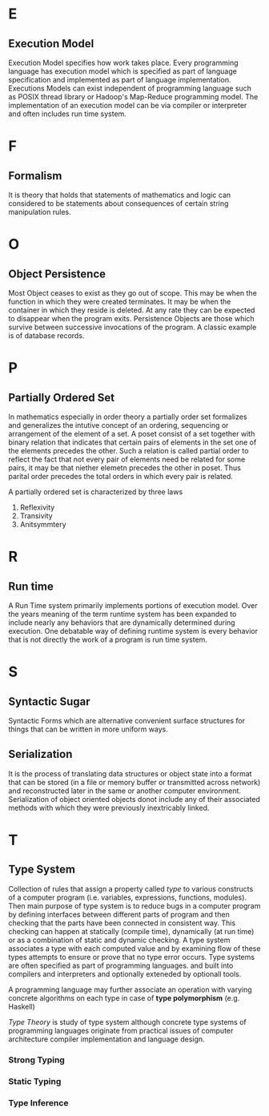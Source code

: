* E
** Execution Model
  Execution Model specifies how work takes place. Every programming language has
  execution model which is specified as part of language specification and
  implemented as part of language implementation.
  Executions Models can exist independent of programming language such as POSIX
  thread library or Hadoop's Map-Reduce programming model. The implementation of
  an execution model can be via compiler or interpreter and often includes run
  time system.
* F
** Formalism
   It is theory that holds that statements of mathematics and logic
   can considered to be statements about consequences of certain string
   manipulation rules.
* O
** Object Persistence
   Most Object ceases to exist as they go out of scope. This may be when the
   function in which they were created terminates. It may be when the container
   in which they reside is deleted. At any rate they can be expected to disappear
   when the program exits. Persistence Objects are those which survive between
   successive invocations of the program. A classic example is of database
   records. 
* P
** Partially Ordered Set
   In mathematics especially in order theory a partially order set formalizes
   and generalizes the intutive concept of an ordering, sequencing or
   arrangement of the element of a set. A poset consist of a set together with
   binary relation that indicates that certain pairs of elements in the set one
   of the elements precedes the other. Such a relation is called partial order
   to reflect the fact that not every pair of elements need be related for some
   pairs, it may be that niether elemetn precedes the other in poset. Thus
   parital order precedes the total orders in which every pair is related.

   A partially ordered set is characterized by three laws
   1. Reflexivity
   2. Transivity
   3. Anitsymmtery 
* R
** Run time
   A Run Time system primarily implements portions of execution model. Over the
   years meaning of the term runtime system has been expanded to include nearly
   any behaviors that are dynamically determined during execution.
   One debatable way of defining runtime system is every behavior that is not
   directly the work of a program is run time system.
* S
** Syntactic Sugar
   Syntactic Forms which are alternative convenient surface structures for
   things that can be written in more uniform ways.
** Serialization
   It is the process of translating data structures or object state into a
   format that can be stored (in a file or memory buffer or transmitted across
   network) and reconstructed later in the same or another computer
   environment. 
   Serialization of object oriented objects donot include any of their
   associated methods with which they were previously inextricably linked.
* T
** Type System
   Collection of rules that assign a property called /type/ to various constructs
   of a computer program (i.e. variables, expressions, functions, modules). Then
   main purpose of type system is to reduce bugs in a computer program by
   defining interfaces between different parts of program and then checking that
   the parts have been connected in consistent way. This checking can happen at
   statically (compile time), dynamically (at run time) or as a combination of
   static and dynamic checking.
   A type system associates a type with each computed value and by examining
   flow of these types attempts to ensure or prove that no type error
   occurs. Type systems are often specified as part of programming
   languages. and built into compilers and interpreters and optionally exteneded
   by optionall tools.
   
   A programming language may further associate an operation with varying
   concrete algorithms on each type in case of *type polymorphism*
   (e.g. Haskell)

   /Type Theory/ is study of type system although concrete type systems of
   programming languages originate from practical issues of computer
   architecture compiler implementation and language design.
*** Strong Typing
    
*** Static Typing
*** Type Inference
*** 


